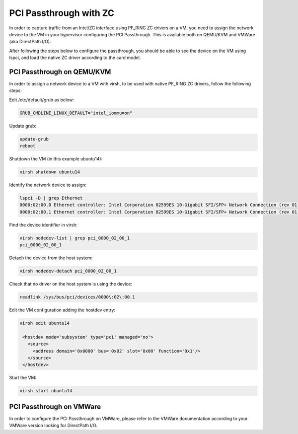 PCI Passthrough with ZC
=======================

In order to capture traffic from an Intel/ZC interface using PF_RING ZC 
drivers on a VM, you need to assign the network device to the VM in your 
hypervisor configuring the PCI Passthrough. This is available both on 
QEMU/KVM and VMWare (aka DirectPath I/O).

After following the steps below to configure the passthrough, you should 
be able to see the device on the VM using lspci, and load the native ZC 
driver according to the card model.

PCI Passthrough on QEMU/KVM
---------------------------

In order to assign a network device to a VM with virsh, to be used with native PF_RING ZC drivers, follow the following steps:

Edit /etc/default/grub as below:

.. code-block:: text

   GRUB_CMDLINE_LINUX_DEFAULT="intel_iommu=on"

Update grub:

.. code-block:: text

   update-grub
   reboot

Shutdown the VM (in this example ubuntu14):

.. code-block:: text

   virsh shutdown ubuntu14

Identify the network device to assign:

.. code-block:: text

   lspci -D | grep Ethernet
   0000:02:00.0 Ethernet controller: Intel Corporation 82599ES 10-Gigabit SFI/SFP+ Network Connection (rev 01)
   0000:02:00.1 Ethernet controller: Intel Corporation 82599ES 10-Gigabit SFI/SFP+ Network Connection (rev 01) <-

Find the device identifier in virsh:
 
.. code-block:: text

   virsh nodedev-list | grep pci_0000_02_00_1
   pci_0000_02_00_1

Detach the device from the host system:

.. code-block:: text

   virsh nodedev-detach pci_0000_02_00_1

Check that no driver on the host system is using the device:

.. code-block:: text

   readlink /sys/bus/pci/devices/0000\:02\:00.1

Edit the VM configuration adding the hostdev entry:

.. code-block:: text

   virsh edit ubuntu14
   
    <hostdev mode='subsystem' type='pci' managed='no'>
      <source>
        <address domain='0x0000' bus='0x02' slot='0x00' function='0x1'/>
      </source>
    </hostdev>

Start the VM:

.. code-block:: text

   virsh start ubuntu14


PCI Passthrough on VMWare
-------------------------

In order to configure the PCI Passthrough on VMWare, please refer to the 
VMWare documentation according to your VMWare version looking for DirectPath I/O.
